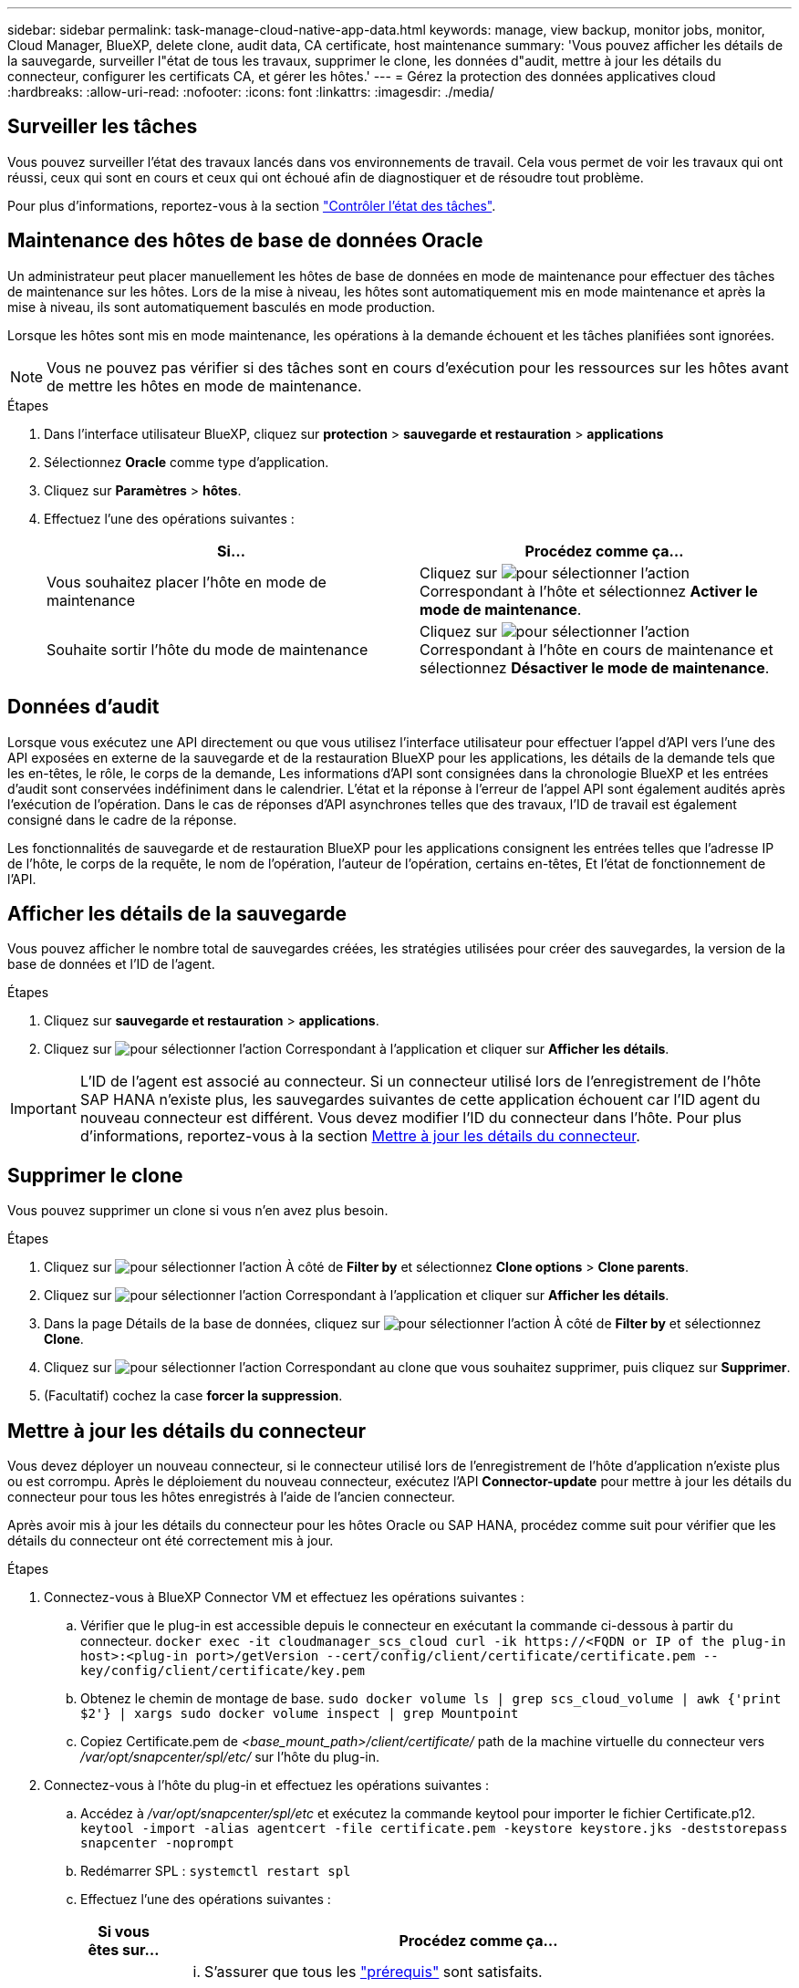 ---
sidebar: sidebar 
permalink: task-manage-cloud-native-app-data.html 
keywords: manage, view backup, monitor jobs, monitor, Cloud Manager, BlueXP, delete clone, audit data, CA certificate, host maintenance 
summary: 'Vous pouvez afficher les détails de la sauvegarde, surveiller l"état de tous les travaux, supprimer le clone, les données d"audit, mettre à jour les détails du connecteur, configurer les certificats CA, et gérer les hôtes.' 
---
= Gérez la protection des données applicatives cloud
:hardbreaks:
:allow-uri-read: 
:nofooter: 
:icons: font
:linkattrs: 
:imagesdir: ./media/




== Surveiller les tâches

Vous pouvez surveiller l'état des travaux lancés dans vos environnements de travail. Cela vous permet de voir les travaux qui ont réussi, ceux qui sont en cours et ceux qui ont échoué afin de diagnostiquer et de résoudre tout problème.

Pour plus d'informations, reportez-vous à la section link:https://docs.netapp.com/us-en/bluexp-backup-recovery/task-monitor-backup-jobs.html["Contrôler l'état des tâches"].



== Maintenance des hôtes de base de données Oracle

Un administrateur peut placer manuellement les hôtes de base de données en mode de maintenance pour effectuer des tâches de maintenance sur les hôtes. Lors de la mise à niveau, les hôtes sont automatiquement mis en mode maintenance et après la mise à niveau, ils sont automatiquement basculés en mode production.

Lorsque les hôtes sont mis en mode maintenance, les opérations à la demande échouent et les tâches planifiées sont ignorées.


NOTE: Vous ne pouvez pas vérifier si des tâches sont en cours d'exécution pour les ressources sur les hôtes avant de mettre les hôtes en mode de maintenance.

.Étapes
. Dans l'interface utilisateur BlueXP, cliquez sur *protection* > *sauvegarde et restauration* > *applications*
. Sélectionnez *Oracle* comme type d'application.
. Cliquez sur *Paramètres* > *hôtes*.
. Effectuez l'une des opérations suivantes :
+
|===
| Si... | Procédez comme ça... 


 a| 
Vous souhaitez placer l'hôte en mode de maintenance
 a| 
Cliquez sur image:icon-action.png["pour sélectionner l'action"] Correspondant à l'hôte et sélectionnez *Activer le mode de maintenance*.



 a| 
Souhaite sortir l'hôte du mode de maintenance
 a| 
Cliquez sur image:icon-action.png["pour sélectionner l'action"] Correspondant à l'hôte en cours de maintenance et sélectionnez *Désactiver le mode de maintenance*.

|===




== Données d'audit

Lorsque vous exécutez une API directement ou que vous utilisez l'interface utilisateur pour effectuer l'appel d'API vers l'une des API exposées en externe de la sauvegarde et de la restauration BlueXP pour les applications, les détails de la demande tels que les en-têtes, le rôle, le corps de la demande, Les informations d'API sont consignées dans la chronologie BlueXP et les entrées d'audit sont conservées indéfiniment dans le calendrier. L'état et la réponse à l'erreur de l'appel API sont également audités après l'exécution de l'opération. Dans le cas de réponses d'API asynchrones telles que des travaux, l'ID de travail est également consigné dans le cadre de la réponse.

Les fonctionnalités de sauvegarde et de restauration BlueXP pour les applications consignent les entrées telles que l'adresse IP de l'hôte, le corps de la requête, le nom de l'opération, l'auteur de l'opération, certains en-têtes, Et l'état de fonctionnement de l'API.



== Afficher les détails de la sauvegarde

Vous pouvez afficher le nombre total de sauvegardes créées, les stratégies utilisées pour créer des sauvegardes, la version de la base de données et l'ID de l'agent.

.Étapes
. Cliquez sur *sauvegarde et restauration* > *applications*.
. Cliquez sur image:icon-action.png["pour sélectionner l'action"] Correspondant à l'application et cliquer sur *Afficher les détails*.



IMPORTANT: L'ID de l'agent est associé au connecteur. Si un connecteur utilisé lors de l'enregistrement de l'hôte SAP HANA n'existe plus, les sauvegardes suivantes de cette application échouent car l'ID agent du nouveau connecteur est différent. Vous devez modifier l'ID du connecteur dans l'hôte. Pour plus d'informations, reportez-vous à la section <<Mettre à jour les détails du connecteur>>.



== Supprimer le clone

Vous pouvez supprimer un clone si vous n'en avez plus besoin.

.Étapes
. Cliquez sur image:button_plus_sign_square.png["pour sélectionner l'action"] À côté de *Filter by* et sélectionnez *Clone options* > *Clone parents*.
. Cliquez sur image:icon-action.png["pour sélectionner l'action"] Correspondant à l'application et cliquer sur *Afficher les détails*.
. Dans la page Détails de la base de données, cliquez sur image:button_plus_sign_square.png["pour sélectionner l'action"] À côté de *Filter by* et sélectionnez *Clone*.
. Cliquez sur image:icon-action.png["pour sélectionner l'action"] Correspondant au clone que vous souhaitez supprimer, puis cliquez sur *Supprimer*.
. (Facultatif) cochez la case *forcer la suppression*.




== Mettre à jour les détails du connecteur

Vous devez déployer un nouveau connecteur, si le connecteur utilisé lors de l'enregistrement de l'hôte d'application n'existe plus ou est corrompu. Après le déploiement du nouveau connecteur, exécutez l'API *Connector-update* pour mettre à jour les détails du connecteur pour tous les hôtes enregistrés à l'aide de l'ancien connecteur.

Après avoir mis à jour les détails du connecteur pour les hôtes Oracle ou SAP HANA, procédez comme suit pour vérifier que les détails du connecteur ont été correctement mis à jour.

.Étapes
. Connectez-vous à BlueXP Connector VM et effectuez les opérations suivantes :
+
.. Vérifier que le plug-in est accessible depuis le connecteur en exécutant la commande ci-dessous à partir du connecteur.
`docker exec -it cloudmanager_scs_cloud curl -ik \https://<FQDN or IP of the plug-in host>:<plug-in port>/getVersion --cert/config/client/certificate/certificate.pem --key/config/client/certificate/key.pem`
.. Obtenez le chemin de montage de base.
`sudo docker volume ls | grep scs_cloud_volume | awk {'print $2'} | xargs sudo docker volume inspect | grep Mountpoint`
.. Copiez Certificate.pem de _<base_mount_path>/client/certificate/_ path de la machine virtuelle du connecteur vers _/var/opt/snapcenter/spl/etc/_ sur l'hôte du plug-in.


. Connectez-vous à l'hôte du plug-in et effectuez les opérations suivantes :
+
.. Accédez à _/var/opt/snapcenter/spl/etc_ et exécutez la commande keytool pour importer le fichier Certificate.p12.
`keytool -import -alias agentcert -file certificate.pem  -keystore keystore.jks -deststorepass snapcenter -noprompt`
.. Redémarrer SPL : `systemctl restart spl`
.. Effectuez l'une des opérations suivantes :
+
|===
| Si vous êtes sur... | Procédez comme ça... 


 a| 
Hôte de base de données Oracle
 a| 
... S'assurer que tous les link:task-add-host-discover-oracle-databases.html#prerequisites["prérequis"] sont satisfaits.
... Cliquez sur *sauvegarde et récupération* > *applications*
... Cliquez sur image:icon-action.png["pour sélectionner l'action"] Correspondant à l'application et cliquer sur *Afficher les détails*.
... Modifier *ID connecteur*.




 a| 
Hôte de base de données SAP HANA
 a| 
... S'assurer que tous les link:task-deploy-snapcenter-plugin-for-sap-hana.html#prerequisites["prérequis"] sont satisfaits.
... Exécutez la commande suivante :


[listing]
----
curl --location --request PATCH
'https://snapcenter.cloudmanager.cloud.netapp.com/api/saphana/hosts/connector/update' \
--header 'x-account-id: <CM account-id>' \
--header 'Authorization: Bearer token' \
--header 'Content-Type: application/json' \
--data-raw '{
"old_connector_id": "Old connector id that no longer exists",
"new_connector_id": "New connector Id"}
----
Les détails des connecteurs seront mis à jour avec succès si le plug-in SnapCenter pour le service SAP HANA est installé et en cours d'exécution sur tous les hôtes, et également si tous sont accessibles depuis le nouveau connecteur.

|===






== Configurer le certificat signé par l'autorité de certification

Vous pouvez configurer un certificat signé par l'autorité de certification si vous souhaitez inclure une sécurité supplémentaire à votre environnement.



=== Configurer le certificat signé par l'autorité de certification pour BlueXP Connector

Le connecteur utilise un certificat auto-signé pour communiquer avec le plug-in. Le certificat auto-signé est importé dans le magasin de clés par le script d'installation. Vous pouvez effectuer les étapes suivantes pour remplacer le certificat auto-signé par un certificat signé par l'autorité de certification.

.Étapes
. Effectuez les étapes suivantes sur le connecteur pour utiliser le certificat de l'autorité de certification comme certificat client lorsque le connecteur se connecte au plug-in.
+
.. Connectez-vous au connecteur.
.. Exécutez la commande suivante pour obtenir le _<base_mount_path>_:
`sudo docker volume ls | grep scs_cloud_volume | awk {'print $2'} | xargs sudo docker volume inspect | grep Mountpoint`
.. Supprimez tous les fichiers existants situés dans _<base_mount_path>/client/certificate_ dans le connecteur.
.. Copiez le certificat signé par l'autorité de certification et le fichier de clé dans _<base_mount_path>/client/certificate_ dans le connecteur.
+
Le nom du fichier doit être Certificate.pem et key.pem. Le certificat.pem doit avoir toute la chaîne des certificats comme CA intermédiaire et CA racine.

.. Créez le format PKCS12 du certificat avec le nom certificate.p12 et conservez-le à _<base_mount_path>/client/certificat_.
+
Exemple : openssl pkcs12 -inkey key key.pem -in certificate.pem -export -out certificate.p12



. Procédez comme suit sur l'hôte du plug-in pour valider le certificat envoyé par le connecteur.
+
.. Connectez-vous à l'hôte du plug-in.
.. Copiez le certificat.pem et les certificats de l'autorité de certification intermédiaire et de l'autorité de certification racine du connecteur vers l'hôte du plug-in à l'adresse _/var/opt/snapcenter/spl/etc/_.
+

NOTE: Le format du certificat CA intermédiaire et du certificat CA racine doit être au format .crt.

.. Accédez à _/var/opt/snapcenter/spl/etc_ et exécutez la commande keytool pour importer le fichier certificate.pem.
`keytool -import -alias agentcert -file certificate.pem  -keystore keystore.jks -deststorepass snapcenter -noprompt`
.. Importer l'autorité de certification racine et les certificats intermédiaires.
`keytool -import -trustcacerts -keystore keystore.jks -storepass snapcenter -alias trustedca -file <certificate.crt>`
+

NOTE: Le certificat.crt fait référence aux certificats de l'autorité de certification racine ainsi qu'à l'autorité de certification intermédiaire.

.. Redémarrer SPL : `systemctl restart spl`






=== Configurez le certificat signé par l'autorité de certification pour le plug-in

Le nom du certificat de l'autorité de certification doit être identique à celui enregistré dans Cloud Backup pour l'hôte du plug-in.

.Étapes
. Procédez comme suit sur l'hôte du plug-in pour héberger le plug-in à l'aide du certificat CA.
+
.. Accédez au dossier contenant le keystore de la SPL _/var/opt/snapcenter/spl/etc_.
.. Créez le format PKCS12 du certificat ayant à la fois le certificat et la clé avec alias _splkeystore_.
+
Le certificat.pem doit avoir toute la chaîne des certificats comme CA intermédiaire et CA racine.

+
Exemple : openssl pkcs12 -inkey key key.pem -in certificate.pem -export -out certificate.p12 -name splkeystore

.. Ajoutez le certificat d'autorité de certification créé à l'étape ci-dessus.
`keytool -importkeystore -srckeystore certificate.p12 -srcstoretype pkcs12 -destkeystore keystore.jks -deststoretype JKS -srcalias splkeystore -destalias splkeystore -noprompt`
.. Vérifiez les certificats.
`keytool -list -v -keystore keystore.jks`
.. Redémarrer SPL : `systemctl restart spl`


. Effectuez les étapes suivantes sur le connecteur pour que le connecteur puisse vérifier le certificat du plug-in.
+
.. Connectez-vous au connecteur en tant qu'utilisateur non-root.
.. Exécutez la commande suivante pour obtenir le _<base_mount_path>_:
`sudo docker volume ls | grep scs_cloud_volume | awk {'print $2'} | xargs sudo docker volume inspect | grep Mountpoint`
.. Copiez les fichiers de l'autorité de certification racine et de l'autorité de certification intermédiaire dans le répertoire du serveur.
`cd <base_mount_path>`
`mkdir server`
+
Les fichiers CA doivent être au format pem.

.. Connectez-vous au cloudManager_scs_Cloud et modifiez le *enableCACert* dans _config.yml_ sur *true*.
`sudo docker exec -t cloudmanager_scs_cloud sed -i 's/enableCACert: false/enableCACert: true/g' /opt/netapp/cloudmanager-scs-cloud/config/config.yml`
.. Redémarrez le conteneur Cloud Manager_scs_Cloud.
`sudo docker restart cloudmanager_scs_cloud`






== Accès aux API REST

Les API REST permettant de protéger les applications dans le cloud sont disponibles dans : https://snapcenter.cloudmanager.cloud.netapp.com/api-doc/[].

Vous devez obtenir le jeton utilisateur avec l'authentification fédérée pour accéder aux API REST. Pour plus d'informations sur l'obtention du jeton utilisateur, reportez-vous à la section https://docs.netapp.com/us-en/bluexp-automation/platform/create_user_token.html#create-a-user-token-with-federated-authentication["Créez un jeton utilisateur avec authentification fédérée"].
